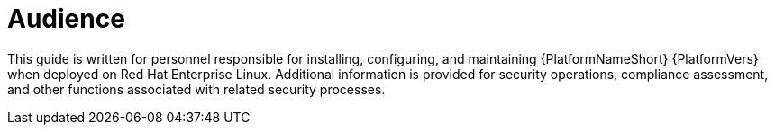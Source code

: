 // Module included in the following assemblies:
// downstream/assemblies/aap-hardening/assembly-intro-to-aap-hardening.adoc

[id="con-security-guide-audience_{context}"]

= Audience

[role="_abstract"]
This guide is written for personnel responsible for installing, configuring, and maintaining {PlatformNameShort} {PlatformVers} when deployed on Red Hat Enterprise Linux. Additional information is provided for security operations, compliance assessment, and other functions associated with related security processes.
